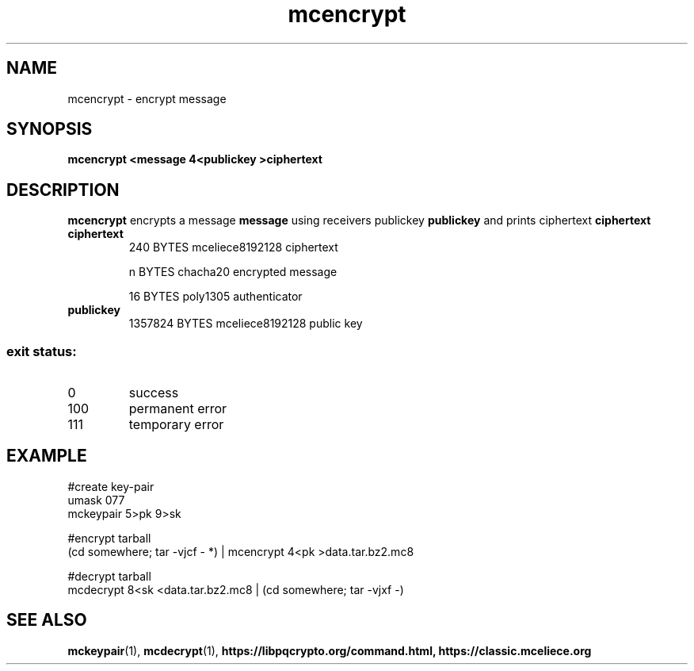 .TH mcencrypt 1
.SH NAME
mcencrypt \- encrypt message
.SH SYNOPSIS
.B mcencrypt <message 4<publickey >ciphertext
.SH DESCRIPTION
.B mcencrypt
encrypts a message
.B message 
using receivers publickey
.B publickey
and prints ciphertext
.B ciphertext
.TP
.B ciphertext
240 BYTES mceliece8192128 ciphertext
.sp
n BYTES chacha20 encrypted message
.sp
16 BYTES poly1305 authenticator
.TP
.B publickey
1357824 BYTES mceliece8192128 public key
.SS "exit status:"
.TP
0
success
.TP
100
permanent error
.TP
111
temporary error
.SH EXAMPLE
.nf
#create key\-pair
umask 077
mckeypair 5>pk 9>sk

#encrypt tarball
(cd somewhere; tar \-vjcf \- *) | mcencrypt 4<pk >data.tar.bz2.mc8

#decrypt tarball
mcdecrypt 8<sk <data.tar.bz2.mc8 | (cd somewhere; tar \-vjxf \-)
.fi
.SH SEE ALSO
.BR mckeypair (1),
.BR mcdecrypt (1),
.BR https://libpqcrypto.org/command.html,
.BR https://classic.mceliece.org

